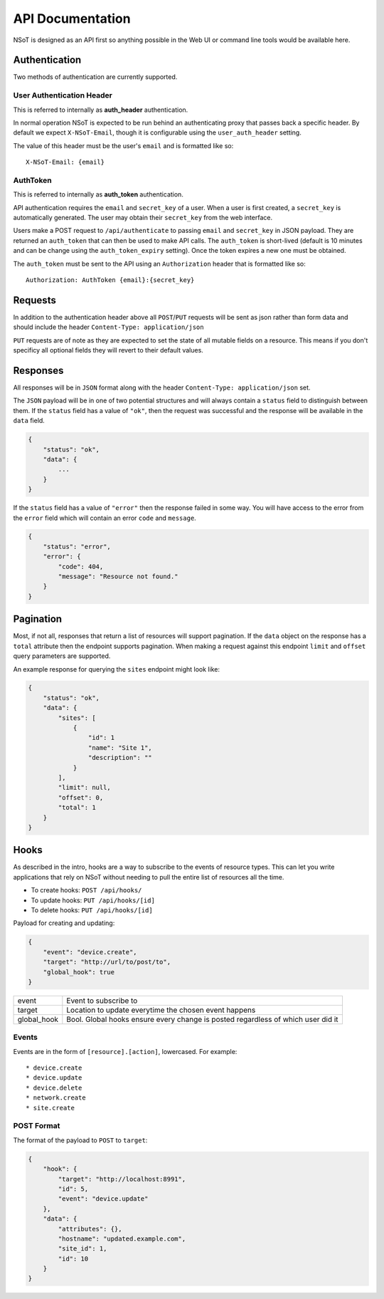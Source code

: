 API Documentation
*****************

NSoT is designed as an API first so anything possible in the Web UI
or command line tools would be available here.

Authentication
--------------

Two methods of authentication are currently supported.

User Authentication Header
~~~~~~~~~~~~~~~~~~~~~~~~~~

This is referred to internally as **auth_header** authentication.

In normal operation NSoT is expected to be run behind an authenticating proxy
that passes back a specific header. By default we expect ``X-NSoT-Email``,
though it is configurable using the ``user_auth_header`` setting.

The value of this header must be the user's ``email`` and is formatted like so::

    X-NSoT-Email: {email}

AuthToken
~~~~~~~~~

This is referred to internally as **auth_token** authentication.

API authentication requires the ``email`` and ``secret_key``
of a user. When a user is first created, a ``secret_key`` is automatically
generated. The user may obtain their ``secret_key`` from the web interface.

Users make a POST request to ``/api/authenticate`` to passing ``email`` and
``secret_key`` in JSON payload. They are returned an ``auth_token`` that can
then be used to make API calls. The ``auth_token`` is short-lived (default is
10 minutes and can be change using the ``auth_token_expiry`` setting). Once the
token expires a new one must be obtained.

The ``auth_token`` must be sent to the API using an ``Authorization`` header
that is formatted like so::

    Authorization: AuthToken {email}:{secret_key}

Requests
--------

In addition to the authentication header above all ``POST``/``PUT`` requests
will be sent as json rather than form data and should include the header ``Content-Type: application/json``

``PUT`` requests are of note as they are expected to set the state of all mutable fields on a resource. This means if you don't specificy all optional fields they will revert to their default values.

Responses
---------
All responses will be in ``JSON`` format along with the header
``Content-Type: application/json`` set.

The ``JSON`` payload will be in one of two potential structures and will always contain a ``status`` field to distinguish between them. If the ``status`` field
has a value of ``"ok"``, then the request was successful and the response will
be available in the ``data`` field.

.. sourcecode:: javascript

    {
        "status": "ok",
        "data": {
            ...
        }
    }

If the ``status`` field has a value of ``"error"`` then the response failed
in some way. You will have access to the error from the ``error`` field which
will contain an error ``code`` and ``message``.

.. sourcecode:: javascript

    {
        "status": "error",
        "error": {
            "code": 404,
            "message": "Resource not found."
        }
    }

Pagination
----------

Most, if not all, responses that return a list of resources will support pagination. If the
``data`` object on the response has a ``total`` attribute then the endpoint supports pagination.
When making a request against this endpoint ``limit`` and ``offset`` query parameters are
supported.

An example response for querying the ``sites`` endpoint might look like:

.. sourcecode:: javascript

    {
        "status": "ok",
        "data": {
            "sites": [
                {
                    "id": 1
                    "name": "Site 1",
                    "description": ""
                }
            ],
            "limit": null,
            "offset": 0,
            "total": 1
        }
    }

Hooks
-----

As described in the intro, hooks are a way to subscribe to the events of
resource types. This can let you write applications that rely on NSoT without
needing to pull the entire list of resources all the time.

* To create hooks: ``POST /api/hooks/``
* To update hooks: ``PUT /api/hooks/[id]``
* To delete hooks: ``PUT /api/hooks/[id]``

Payload for creating and updating:

.. code:: json

   {
       "event": "device.create",
       "target": "http://url/to/post/to",
       "global_hook": true
   }


+-------------+-------------------------------------------------------------+
| event       | Event to subscribe to                                       |
+-------------+-------------------------------------------------------------+
| target      | Location to update everytime the chosen event happens       |
+-------------+-------------------------------------------------------------+
| global_hook | Bool. Global hooks ensure every change is posted regardless |
|             | of which user did it                                        |
+-------------+-------------------------------------------------------------+

Events
~~~~~~

Events are in the form of ``[resource].[action]``, lowercased. For example::

* device.create
* device.update
* device.delete
* network.create
* site.create

POST Format
~~~~~~~~~~~

The format of the payload to ``POST`` to ``target``:

.. code:: json

    {
        "hook": {
            "target": "http://localhost:8991",
            "id": 5,
            "event": "device.update"
        },
        "data": {
            "attributes": {},
            "hostname": "updated.example.com",
            "site_id": 1,
            "id": 10
        }
    }

